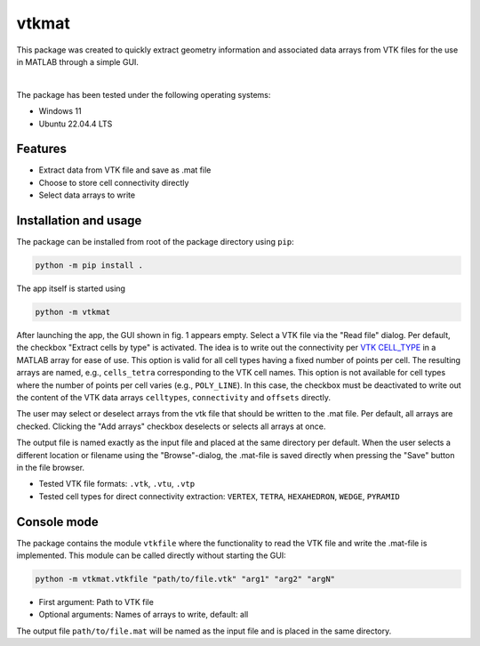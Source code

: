 
vtkmat
######

This package was created to quickly extract geometry information and associated data arrays from VTK files for the use in MATLAB through a simple GUI.

.. figure:: screenshot-gui.png
    :align: center
    :width: 350 px
    :alt: GUI of the vtkmat app. At the top is an input field labeled "Read file:" for the path to the vtk file and a button "Browse". Two checkboxes marked "Extract cells by type" and "Add arrays" follow below. Next, a list with a checkbox for each item follows. On the buttom there is another input field labeled "Save as:" for the path to the .mat file to be saved, followed by two buttons "Save" and "Browse". At the bottom right corner is "Close" button.
    Fig. 1: GUI of the app showing loaded file.

|

.. figure:: screenshot-mat.png
    :align: center
    :width: 300 px
    :alt: Workspace inside MATLAB showing a list of variables
    Fig. 2: Workspace in MATLAB showing variables after loading previously saved file.

The package has been tested under the following operating systems:

* Windows 11
* Ubuntu 22.04.4 LTS

Features
********

* Extract data from VTK file and save as .mat file
* Choose to store cell connectivity directly
* Select data arrays to write

Installation and usage
**********************

The package can be installed from root of the package directory using ``pip``:

.. code-block:: 
    
    python -m pip install .

The app itself is started using

.. code-block::

    python -m vtkmat

After launching the app, the GUI shown in fig. 1 appears empty. Select a VTK file via the "Read file" dialog. Per default, the checkbox "Extract cells by type" is activated. The idea is to write out the connectivity per `VTK CELL_TYPE <https://github.com/Kitware/vtk-examples/blob/gh-pages/src/Testing/Baseline/Cxx/GeometricObjects/TestLinearCellDemo.png?raw=true>`_ in a MATLAB array for ease of use. This option is valid for all cell types having a fixed number of points per cell. The resulting arrays are named, e.g., ``cells_tetra`` corresponding to the VTK cell names. This option is not available for cell types where the number of points per cell varies (e.g., ``POLY_LINE``). In this case, the checkbox must be deactivated to write out the content of the VTK data arrays ``celltypes``, ``connectivity`` and ``offsets`` directly.

The user may select or deselect arrays from the vtk file that should be written to the .mat file. Per default, all arrays are checked. Clicking the "Add arrays" checkbox deselects or selects all arrays at once.

The output file is named exactly as the input file and placed at the same directory per default. When the user selects a different location or filename using the "Browse"-dialog, the .mat-file is saved directly when pressing the "Save" button in the file browser.


* Tested VTK file formats: ``.vtk``, ``.vtu``, ``.vtp``
* Tested cell types for direct connectivity extraction: ``VERTEX``, ``TETRA``, ``HEXAHEDRON``, ``WEDGE``, ``PYRAMID``

Console mode
************

The package contains the module ``vtkfile`` where the functionality to read the VTK file and write the .mat-file is implemented. This module can be called directly without starting the GUI:

.. code-block::

    python -m vtkmat.vtkfile "path/to/file.vtk" "arg1" "arg2" "argN"

* First argument: Path to VTK file
* Optional arguments: Names of arrays to write, default: all

The output file ``path/to/file.mat`` will be named as the input file and is placed in the same directory.
